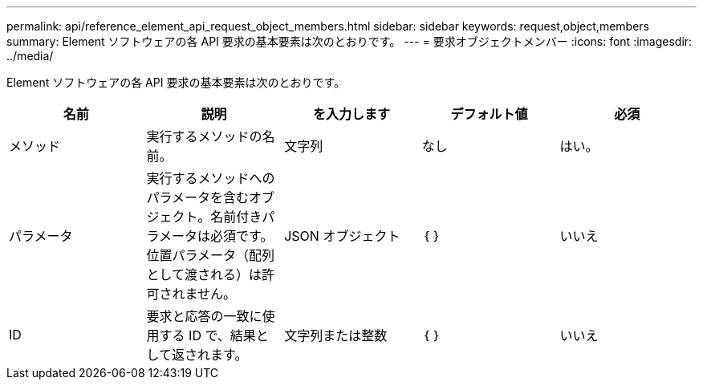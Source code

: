 ---
permalink: api/reference_element_api_request_object_members.html 
sidebar: sidebar 
keywords: request,object,members 
summary: Element ソフトウェアの各 API 要求の基本要素は次のとおりです。 
---
= 要求オブジェクトメンバー
:icons: font
:imagesdir: ../media/


[role="lead"]
Element ソフトウェアの各 API 要求の基本要素は次のとおりです。

|===
| 名前 | 説明 | を入力します | デフォルト値 | 必須 


 a| 
メソッド
 a| 
実行するメソッドの名前。
 a| 
文字列
 a| 
なし
 a| 
はい。



 a| 
パラメータ
 a| 
実行するメソッドへのパラメータを含むオブジェクト。名前付きパラメータは必須です。位置パラメータ（配列として渡される）は許可されません。
 a| 
JSON オブジェクト
 a| 
｛ ｝
 a| 
いいえ



 a| 
ID
 a| 
要求と応答の一致に使用する ID で、結果として返されます。
 a| 
文字列または整数
 a| 
｛ ｝
 a| 
いいえ

|===